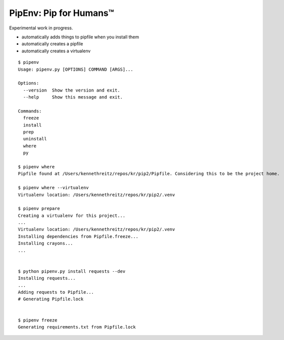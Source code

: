 PipEnv: Pip for Humans™
=======================

Experimental work in progress.

- automatically adds things to pipfile when you install them
- automatically creates a pipfile
- automatically creates a virtualenv

::

    $ pipenv
    Usage: pipenv.py [OPTIONS] COMMAND [ARGS]...

    Options:
      --version  Show the version and exit.
      --help     Show this message and exit.

    Commands:
      freeze
      install
      prep
      uninstall
      where
      py

    $ pipenv where
    Pipfile found at /Users/kennethreitz/repos/kr/pip2/Pipfile. Considering this to be the project home.

    $ pipenv where --virtualenv
    Virtualenv location: /Users/kennethreitz/repos/kr/pip2/.venv

    $ pipenv prepare
    Creating a virtualenv for this project...
    ...
    Virtualenv location: /Users/kennethreitz/repos/kr/pip2/.venv
    Installing dependencies from Pipfile.freeze...
    Installing crayons...
    ...


    $ python pipenv.py install requests --dev
    Installing requests...
    ...
    Adding requests to Pipfile...
    # Generating Pipfile.lock


    $ pipenv freeze
    Generating requirements.txt from Pipfile.lock

